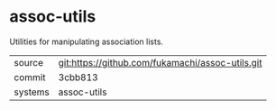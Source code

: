 * assoc-utils

Utilities for manipulating association lists.

|---------+--------------------------------------------------|
| source  | git:https://github.com/fukamachi/assoc-utils.git |
| commit  | 3cbb813                                          |
| systems | assoc-utils                                      |
|---------+--------------------------------------------------|
